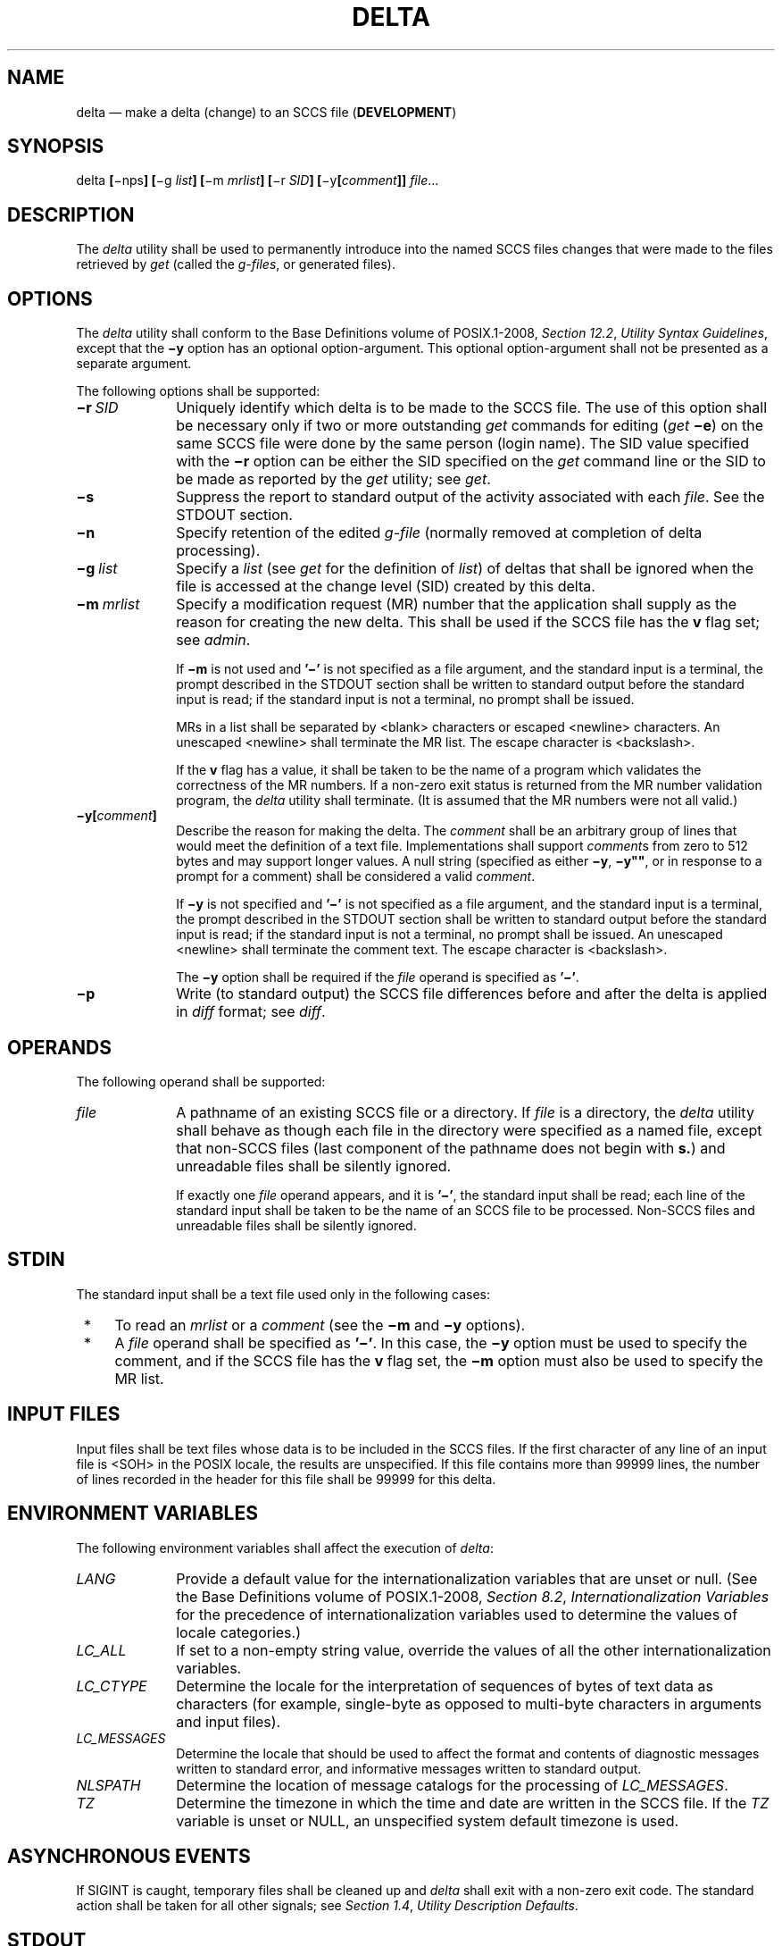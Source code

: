 '\" et
.TH DELTA "1" 2013 "IEEE/The Open Group" "POSIX Programmer's Manual"

.SH NAME
delta
\(em make a delta (change) to an SCCS file (\fBDEVELOPMENT\fP)
.SH SYNOPSIS
.LP
.nf
delta \fB[\fR\(minps\fB] [\fR\(mig \fIlist\fB] [\fR\(mim \fImrlist\fB] [\fR\(mir \fISID\fB] [\fR\(miy\fB[\fIcomment\fB]] \fIfile\fR...
.fi
.SH DESCRIPTION
The
.IR delta
utility shall be used to permanently introduce into the named SCCS
files changes that were made to the files retrieved by
.IR get
(called the
.IR g-files ,
or generated files).
.SH OPTIONS
The
.IR delta
utility shall conform to the Base Definitions volume of POSIX.1\(hy2008,
.IR "Section 12.2" ", " "Utility Syntax Guidelines",
except that the
.BR \(miy
option has an optional option-argument. This optional option-argument
shall not be presented as a separate argument.
.P
The following options shall be supported:
.IP "\fB\(mir\ \fISID\fR" 10
Uniquely identify which delta is to be made to the SCCS file. The use
of this option shall be necessary only if two or more outstanding
.IR get
commands for editing (\c
.IR get
.BR \(mie )
on the same SCCS file were done by the same person (login name). The
SID value specified with the
.BR \(mir
option can be either the SID specified on the
.IR get
command line or the SID to be made as reported by the
.IR get
utility; see
.IR "\fIget\fR\^".
.IP "\fB\(mis\fP" 10
Suppress the report to standard output of the activity associated with
each
.IR file .
See the STDOUT section.
.IP "\fB\(min\fP" 10
Specify retention of the edited
.IR g-file
(normally removed at completion of delta processing).
.IP "\fB\(mig\ \fIlist\fR" 10
Specify a
.IR list
(see
.IR "\fIget\fR\^"
for the definition of
.IR list )
of deltas that shall be ignored when the file is accessed at the
change level (SID) created by this delta.
.IP "\fB\(mim\ \fImrlist\fR" 10
Specify a modification request (MR) number that the application shall
supply as the reason for creating the new delta. This shall be used if
the SCCS file has the
.BR v
flag set; see
.IR "\fIadmin\fR\^".
.RS 10 
.P
If
.BR \(mim
is not used and
.BR '\(mi' 
is not specified as a file argument, and the standard input is a
terminal, the prompt described in the STDOUT section shall be written
to standard output before the standard input is read; if the standard
input is not a terminal, no prompt shall be issued.
.P
MRs in a list shall be separated by
<blank>
characters or escaped
<newline>
characters. An unescaped
<newline>
shall terminate the MR list. The escape character is
<backslash>.
.P
If the
.BR v
flag has a value, it shall be taken to be the name of a program which
validates the correctness of the MR numbers. If a non-zero exit status
is returned from the MR number validation program, the
.IR delta
utility shall terminate. (It is assumed that the MR numbers were not
all valid.)
.RE
.IP "\fB\(miy\fB[\fIcomment\fB]\fR" 10
Describe the reason for making the delta. The
.IR comment
shall be an arbitrary group of lines that would meet the definition of
a text file. Implementations shall support
.IR comment s
from zero to 512 bytes and may support longer values. A null string
(specified as either
.BR \(miy ,
.BR \(miy \c
.BR \(dq\^\(dq ,
or in response to a prompt for a comment) shall be considered a valid
.IR comment .
.RS 10 
.P
If
.BR \(miy
is not specified and
.BR '\(mi' 
is not specified as a file argument, and the standard input is a
terminal, the prompt described in the STDOUT section shall be written
to standard output before the standard input is read; if the standard
input is not a terminal, no prompt shall be issued. An unescaped
<newline>
shall terminate the comment text. The escape character is
<backslash>.
.P
The
.BR \(miy
option shall be required if the
.IR file
operand is specified as
.BR '\(mi' .
.RE
.IP "\fB\(mip\fP" 10
Write (to standard output) the SCCS file differences before and after
the delta is applied in
.IR diff
format; see
.IR "\fIdiff\fR\^".
.SH OPERANDS
The following operand shall be supported:
.IP "\fIfile\fR" 10
A pathname of an existing SCCS file or a directory. If
.IR file
is a directory, the
.IR delta
utility shall behave as though each file in the directory were
specified as a named file, except that non-SCCS files (last component
of the pathname does not begin with
.BR s. )
and unreadable files shall be silently ignored.
.RS 10 
.P
If exactly one
.IR file
operand appears, and it is
.BR '\(mi' ,
the standard input shall be read; each line of the standard input shall
be taken to be the name of an SCCS file to be processed. Non-SCCS files
and unreadable files shall be silently ignored.
.RE
.SH STDIN
The standard input shall be a text file used only in the following
cases:
.IP " *" 4
To read an
.IR mrlist
or a
.IR comment
(see the
.BR \(mim
and
.BR \(miy
options).
.IP " *" 4
A
.IR file
operand shall be specified as
.BR '\(mi' .
In this case, the
.BR \(miy
option must be used to specify the comment, and if the SCCS file has
the
.BR v
flag set, the
.BR \(mim
option must also be used to specify the MR list.
.SH "INPUT FILES"
Input files shall be text files whose data is to be included in the
SCCS files. If the first character of any line of an input file is
<SOH>
in the POSIX locale, the results are unspecified. If this file contains
more than 99\|999 lines, the number of lines recorded in the header for
this file shall be 99\|999 for this delta.
.SH "ENVIRONMENT VARIABLES"
The following environment variables shall affect the execution of
.IR delta :
.IP "\fILANG\fP" 10
Provide a default value for the internationalization variables that are
unset or null. (See the Base Definitions volume of POSIX.1\(hy2008,
.IR "Section 8.2" ", " "Internationalization Variables"
for the precedence of internationalization variables used to determine
the values of locale categories.)
.IP "\fILC_ALL\fP" 10
If set to a non-empty string value, override the values of all the
other internationalization variables.
.IP "\fILC_CTYPE\fP" 10
Determine the locale for the interpretation of sequences of bytes of
text data as characters (for example, single-byte as opposed to
multi-byte characters in arguments and input files).
.IP "\fILC_MESSAGES\fP" 10
.br
Determine the locale that should be used to affect the format and
contents of diagnostic messages written to standard error, and
informative messages written to standard output.
.IP "\fINLSPATH\fP" 10
Determine the location of message catalogs for the processing of
.IR LC_MESSAGES .
.IP "\fITZ\fP" 10
Determine the timezone in which the time and date are written in the
SCCS file. If the
.IR TZ
variable is unset or NULL, an unspecified system default timezone is
used.
.SH "ASYNCHRONOUS EVENTS"
If SIGINT is caught, temporary files shall be cleaned up and
.IR delta
shall exit with a non-zero exit code. The standard action shall
be taken for all other signals; see
.IR "Section 1.4" ", " "Utility Description Defaults".
.SH STDOUT
The standard output shall be used only for the following messages in
the POSIX locale:
.IP " *" 4
Prompts (see the
.BR \(mim
and
.BR \(miy
options) in the following formats:
.RS 4 
.sp
.RS 4
.nf
\fB
"MRs? "
.P
"comments? "
.fi \fR
.P
.RE
.P
The MR prompt, if written, shall always precede the comments prompt.
.RE
.IP " *" 4
A report of each file's activities (unless the
.BR \(mis
option is specified) in the following format:
.RS 4 
.sp
.RS 4
.nf
\fB
"%s\en%d inserted\en%d deleted\en%d unchanged\en", <\fINew SID\fR>,
    <\fInumber of lines inserted\fR>, <\fInumber of lines deleted\fR>,
    <\fInumber of lines unchanged\fR>
.fi \fR
.P
.RE
.RE
.SH STDERR
The standard error shall be used only for diagnostic messages.
.SH "OUTPUT FILES"
Any SCCS files updated shall be files of an unspecified format.
.SH "EXTENDED DESCRIPTION"
.SS "System Date and Time"
.P
When a delta is added to an SCCS file, the system date and time shall
be recorded for the new delta. If a
.IR get
is performed using an SCCS file with a date recorded apparently in the
future, the behavior is unspecified.
.SH "EXIT STATUS"
The following exit values shall be returned:
.IP "\00" 6
Successful completion.
.IP >0 6
An error occurred.
.SH "CONSEQUENCES OF ERRORS"
Default.
.LP
.IR "The following sections are informative."
.SH "APPLICATION USAGE"
Problems can arise if the system date and time have been modified (for
example, put forward and then back again, or unsynchronized clocks
across a network) and can also arise when different values of the
.IR TZ
environment variable are used.
.P
Problems of a similar nature can also arise for the operation of the
.IR get
utility, which records the date and time in the file body.
.SH EXAMPLES
None.
.SH RATIONALE
None.
.SH "FUTURE DIRECTIONS"
None.
.SH "SEE ALSO"
.IR "Section 1.4" ", " "Utility Description Defaults",
.IR "\fIadmin\fR\^",
.IR "\fIdiff\fR\^",
.IR "\fIget\fR\^",
.IR "\fIprs\fR\^",
.IR "\fIrmdel\fR\^"
.P
The Base Definitions volume of POSIX.1\(hy2008,
.IR "Chapter 8" ", " "Environment Variables",
.IR "Section 12.2" ", " "Utility Syntax Guidelines"
.SH COPYRIGHT
Portions of this text are reprinted and reproduced in electronic form
from IEEE Std 1003.1, 2013 Edition, Standard for Information Technology
-- Portable Operating System Interface (POSIX), The Open Group Base
Specifications Issue 7, Copyright (C) 2013 by the Institute of
Electrical and Electronics Engineers, Inc and The Open Group.
(This is POSIX.1-2008 with the 2013 Technical Corrigendum 1 applied.) In the
event of any discrepancy between this version and the original IEEE and
The Open Group Standard, the original IEEE and The Open Group Standard
is the referee document. The original Standard can be obtained online at
http://www.unix.org/online.html .

Any typographical or formatting errors that appear
in this page are most likely
to have been introduced during the conversion of the source files to
man page format. To report such errors, see
https://www.kernel.org/doc/man-pages/reporting_bugs.html .
